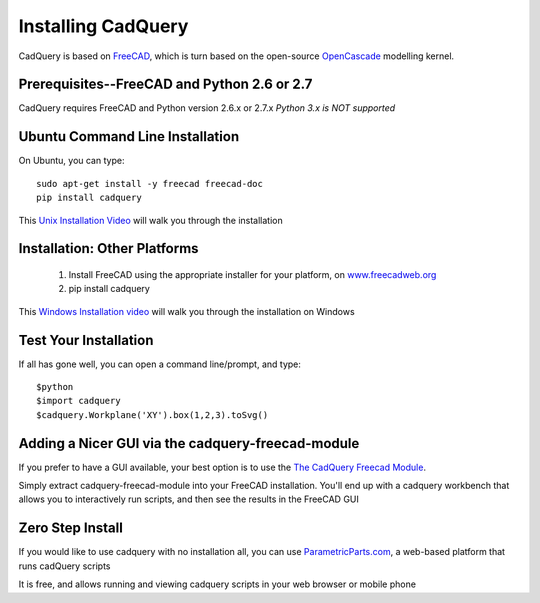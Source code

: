 .. _installation:

Installing CadQuery
===================================

CadQuery is based on `FreeCAD <http://sourceforge.net/apps/mediawiki/free-cad/index.php?title=Main_Page>`_,
which is turn based on the open-source `OpenCascade <http://www.opencascade.com/>`_ modelling kernel.

Prerequisites--FreeCAD and Python 2.6 or 2.7
----------------------------------------------
CadQuery requires FreeCAD and Python version 2.6.x or 2.7.x  *Python 3.x is NOT supported*

Ubuntu Command Line Installation
------------------------------------------

On Ubuntu, you can type::

        sudo apt-get install -y freecad freecad-doc
        pip install cadquery

This `Unix Installation Video <http://youtu.be/InZu8jgaYCA>`_ will walk you through the installation


Installation: Other Platforms
------------------------------------------

   1. Install FreeCAD using the appropriate installer for your platform, on `www.freecadweb.org <http://www.freecadweb.org/wiki/?title=Download>`_
   2. pip install cadquery

This `Windows Installation video <https://www.youtube.com/watch?v=dWw4Y_ah-8k>`_ will walk you through the installation on Windows

Test Your Installation
------------------------

If all has gone well, you can open a command line/prompt, and type::

      $python
      $import cadquery
      $cadquery.Workplane('XY').box(1,2,3).toSvg()

Adding a Nicer GUI via the cadquery-freecad-module
--------------------------------------------------------

If you prefer to have a GUI available, your best option is to use
the `The CadQuery Freecad Module <https://github.com/jmwright/cadquery-freecad-module>`_.

Simply extract cadquery-freecad-module into your FreeCAD installation. You'll end up
with a cadquery workbench that allows you to interactively run scripts, and then see the results in the FreeCAD GUI

Zero Step  Install
-------------------------------------------------

If you would like to use cadquery with no installation all, you can
use `ParametricParts.com <https://www.parametricparts.com>`_, a web-based platform that runs cadQuery scripts

It is free, and allows running and viewing cadquery scripts in your web browser or mobile phone


